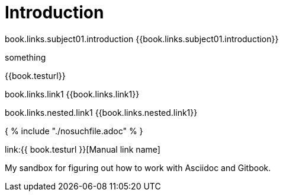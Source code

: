 = Introduction

book.links.subject01.introduction {{book.links.subject01.introduction}}

something

{{book.testurl}}

book.links.link1 {{book.links.link1}}

book.links.nested.link1 {{book.links.nested.link1}}



{ % include "./nosuchfile.adoc" % }

link:{{ book.testurl }}[Manual link name]

My sandbox for figuring out how to work with Asciidoc and Gitbook.


